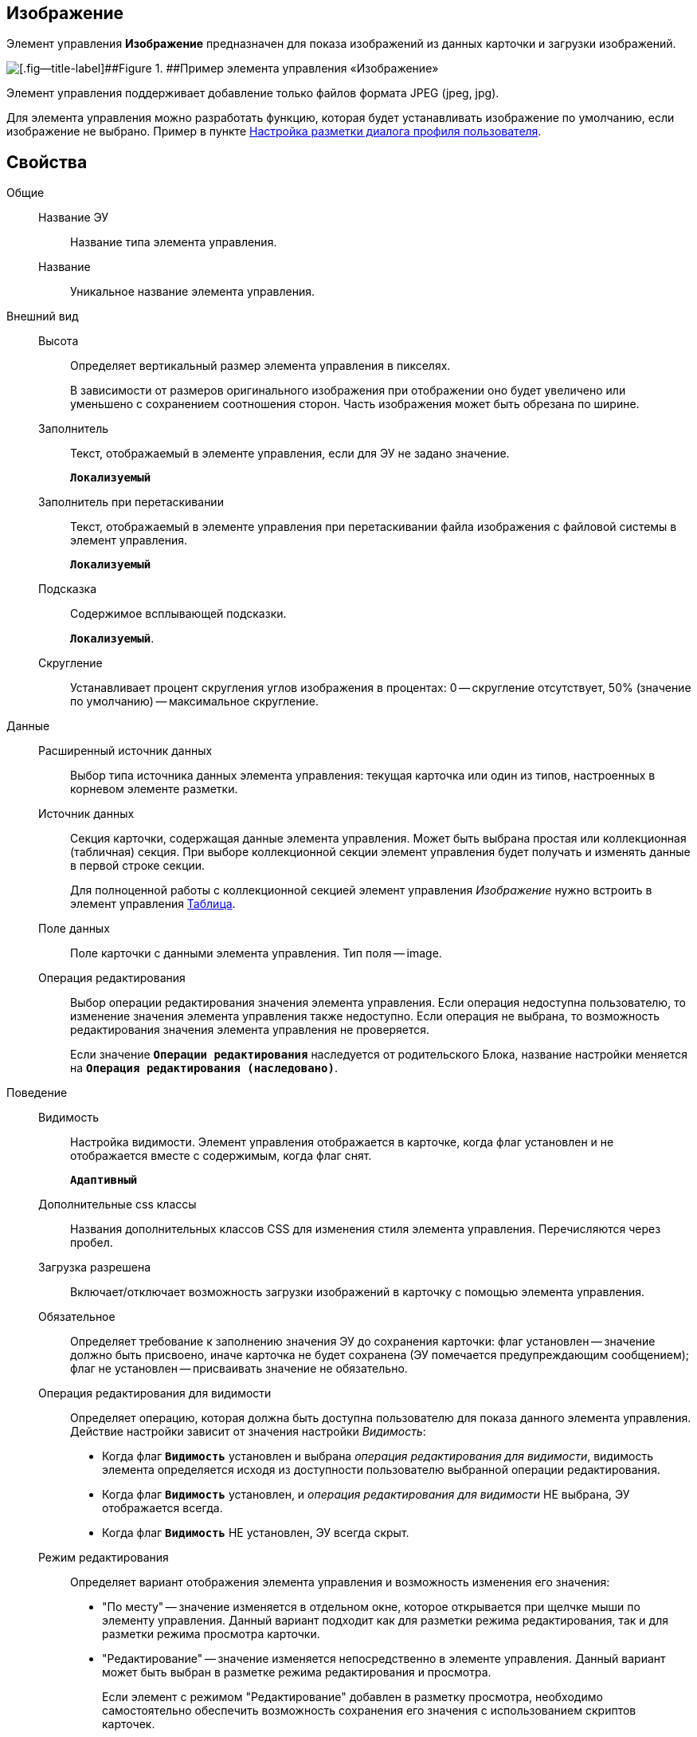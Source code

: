 
== Изображение

Элемент управления *Изображение* предназначен для показа изображений из данных карточки и загрузки изображений.

image::ct_image.png[[.fig--title-label]##Figure 1. ##Пример элемента управления «Изображение»]

Элемент управления поддерживает добавление только файлов формата JPEG (jpeg, jpg).

Для элемента управления можно разработать функцию, которая будет устанавливать изображение по умолчанию, если изображение не выбрано. Пример в пункте xref:guideLayoutsUserProfile.adoc[Настройка разметки диалога профиля пользователя].

== Свойства

Общие::
Название ЭУ:::
Название типа элемента управления.
Название:::
Уникальное название элемента управления.
Внешний вид::
Высота:::
Определяет вертикальный размер элемента управления в пикселях.
+
В зависимости от размеров оригинального изображения при отображении оно будет увеличено или уменьшено с сохранением соотношения сторон. Часть изображения может быть обрезана по ширине.
Заполнитель:::
Текст, отображаемый в элементе управления, если для ЭУ не задано значение.
+
`*Локализуемый*`
Заполнитель при перетаскивании:::
Текст, отображаемый в элементе управления при перетаскивании файла изображения с файловой системы в элемент управления.
+
`*Локализуемый*`
Подсказка:::
Содержимое всплывающей подсказки.
+
`*Локализуемый*`.
Скругление:::
Устанавливает процент скругления углов изображения в процентах: 0 -- скругление отсутствует, 50% (значение по умолчанию) -- максимальное скругление.
Данные::
Расширенный источник данных:::
Выбор типа источника данных элемента управления: текущая карточка или один из типов, настроенных в корневом элементе разметки.
Источник данных:::
Секция карточки, содержащая данные элемента управления. Может быть выбрана простая или коллекционная (табличная) секция. При выборе коллекционной секции элемент управления будет получать и изменять данные в первой строке секции.
+
Для полноценной работы с коллекционной секцией элемент управления _Изображение_ нужно встроить в элемент управления xref:TableControls.adoc[Таблица].
Поле данных:::
Поле карточки с данными элемента управления. Тип поля -- image.
Операция редактирования:::
Выбор операции редактирования значения элемента управления. Если операция недоступна пользователю, то изменение значения элемента управления также недоступно. Если операция не выбрана, то возможность редактирования значения элемента управления не проверяется.
+
Если значение `*Операции редактирования*` наследуется от родительского Блока, название настройки меняется на `*Операция редактирования (наследовано)*`.
Поведение::
Видимость:::
Настройка видимости. Элемент управления отображается в карточке, когда флаг установлен и не отображается вместе с содержимым, когда флаг снят.
+
`*Адаптивный*`
Дополнительные css классы:::
Названия дополнительных классов CSS для изменения стиля элемента управления. Перечисляются через пробел.
Загрузка разрешена:::
Включает/отключает возможность загрузки изображений в карточку с помощью элемента управления.
Обязательное:::
Определяет требование к заполнению значения ЭУ до сохранения карточки: флаг установлен -- значение должно быть присвоено, иначе карточка не будет сохранена (ЭУ помечается предупреждающим сообщением); флаг не установлен -- присваивать значение не обязательно.
Операция редактирования для видимости:::
Определяет операцию, которая должна быть доступна пользователю для показа данного элемента управления. Действие настройки зависит от значения настройки _Видимость_:
+
* Когда флаг `*Видимость*` установлен и выбрана _операция редактирования для видимости_, видимость элемента определяется исходя из доступности пользователю выбранной операции редактирования.
* Когда флаг `*Видимость*` установлен, и _операция редактирования для видимости_ НЕ выбрана, ЭУ отображается всегда.
* Когда флаг `*Видимость*` НЕ установлен, ЭУ всегда скрыт.
Режим редактирования:::
Определяет вариант отображения элемента управления и возможность изменения его значения:
+
* "По месту" -- значение изменяется в отдельном окне, которое открывается при щелчке мыши по элементу управления. Данный вариант подходит как для разметки режима редактирования, так и для разметки режима просмотра карточки.
* "Редактирование" -- значение изменяется непосредственно в элементе управления. Данный вариант может быть выбран в разметке режима редактирования и просмотра.
+
Если элемент с режимом "Редактирование" добавлен в разметку просмотра, необходимо самостоятельно обеспечить возможность сохранения его значения с использованием скриптов карточек.
* "Без редактирования" -- значение изменить нельзя.
Стандартный css класс:::
Название CSS класса, в котором определен стандартный стиль элемента управления.
События::
Перед сбросом изображения:::
Вызывается при нажатии кнопки удаления изображения.
Получение изображения по умолчанию:::
Обработчик для получения изображения по умолчанию. Может быть указана собственная функция, возвращающая изображение по умолчанию для элемента управления.
После сброса изображения:::
Вызывается после нажатия кнопки удаления изображения.
При наведении курсора:::
Вызывается при входе курсора мыши в область элемента управления.
При отведении курсора:::
Вызывается, когда курсор мыши покидает область элемента управления.
При щелчке:::
Вызывается при щелчке мыши по любой области элемента управления.
